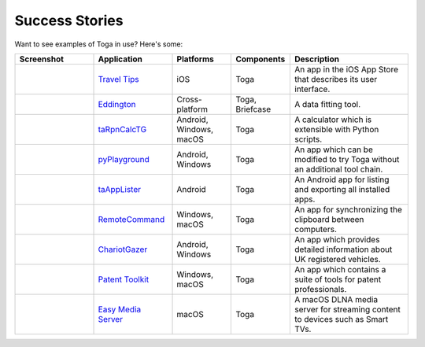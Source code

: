 Success Stories
===============

Want to see examples of Toga in use? Here's some:

.. list-table::
   :header-rows: 1
   :widths: 20 20 15 15 30

   * - Screenshot
     - Application
     - Platforms
     - Components
     - Description

   * - .. image:: https://is1-ssl.mzstatic.com/image/thumb/Purple116/v4/3e/72/15/3e72159d-ddbc-c34d-b8ad-e96abd34de6a/pr_source.png/626x0w.webp%20626w
     - `Travel Tips <https://apps.apple.com/au/app/travel-tips/id1336372310>`_
     - iOS
     - Toga
     - An app in the iOS App Store that describes its user interface.

   * - .. image:: https://eddington-gui.readthedocs.io/en/latest/_images/eddington_logo.png
     - `Eddington <https://github.com/EddLabs/eddington-gui>`_
     - Cross-platform
     - Toga, Briefcase
     - A data fitting tool.

   * - .. image:: https://beeware.org/project/toga/toga.png
     - `taRpnCalcTG <https://www.tanapro.ch/joomla3/index.php/downloads>`_
     - Android, Windows, macOS
     - Toga
     - A calculator which is extensible with Python scripts.

   * - .. image:: https://beeware.org/project/toga/toga.png
     - `pyPlayground <https://www.tanapro.ch/joomla3/index.php/downloads>`_
     - Android, Windows
     - Toga
     - An app which can be modified to try Toga without an additional tool chain.

   * - .. image:: https://play-lh.googleusercontent.com/pjzgB9ev1jsgyZGPw9bT6KmWRFFjQnDeFDM-hG0X0vw22rrHLFOL_bHxBFjCz2xmpN0=w1052-h592-rw
     - `taAppLister <https://play.google.com/store/apps/details?id=ch.tanapro.taapplister>`_
     - Android
     - Toga
     - An Android app for listing and exporting all installed apps.

   * - .. image:: https://beeware.org/project/toga/toga.png
     - `RemoteCommand <https://www.tanapro.ch/joomla3/index.php/downloads>`_
     - Windows, macOS
     - Toga
     - An app for synchronizing the clipboard between computers.

   * - .. image:: https://insanesharpness.gitlab.io/ChariotGazer/screenshots/Screenshot_1739043624.png
     - `ChariotGazer <https://insanesharpness.gitlab.io/ChariotGazer/>`_
     - Android, Windows
     - Toga
     - An app which provides detailed information about UK registered vehicles.

   * - .. image:: https://patenttk.com/wp-content/uploads/2025/01/2-Batch-Download.png.webp
     - `Patent Toolkit <https://patenttk.com/>`_
     - Windows, macOS
     - Toga
     - An app which contains a suite of tools for patent professionals.

   * - .. image:: https://apps.rsmail.co/ems.png
     - `Easy Media Server <https://apps.rsmail.co/easy-media-server>`_
     - macOS
     - Toga
     - A macOS DLNA media server for streaming content to devices such as Smart TVs.
